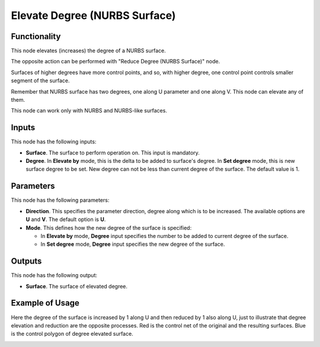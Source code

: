 Elevate Degree (NURBS Surface)
==============================

Functionality
-------------

This node elevates (increases) the degree of a NURBS surface.

The opposite action can be performed with "Reduce Degree (NURBS Surface)" node.

Surfaces of higher degrees have more control points, and so, with higher degree,
one control point controls smaller segment of the surface.

Remember that NURBS surface has two degrees, one along U parameter and one
along V. This node can elevate any of them.

This node can work only with NURBS and NURBS-like surfaces.

Inputs
------

This node has the following inputs:

* **Surface**. The surface to perform operation on. This input is mandatory.
* **Degree**. In **Elevate by** mode, this is the delta to be added to surface's
  degree. In **Set degree** mode, this is new surface degree to be set. New
  degree can not be less than current degree of the surface. The default value is
  1.

Parameters
----------

This node has the following parameters:

* **Direction**. This specifies the parameter direction, degree along which is
  to be increased. The available options are **U** and **V**. The default
  option is **U**.
* **Mode**. This defines how the new degree of the surface is specified:

  * In **Elevate by** mode, **Degree** input specifies the number to be added
    to current degree of the surface.
  * In **Set degree** mode, **Degree** input specifies the new degree of the
    surface.

Outputs
-------

This node has the following output:

* **Surface**. The surface of elevated degree.

Example of Usage
----------------

Here the degree of the surface is increased by 1 along U and then reduced by 1
also along U, just to illustrate that degree elevation and reduction are the
opposite processes. Red is the control net of the original and the resulting
surfaces. Blue is the control polygon of degree elevated surface.

.. image:: https://user-images.githubusercontent.com/284644/189500531-e4354c9d-0dd4-4bc5-861d-43d9229c28e6.png

